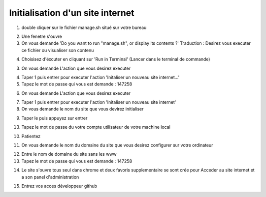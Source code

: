 Initialisation d'un site internet
=================================

1. double cliquer sur le fichier manage.sh situé sur votre bureau

.. image:: images/1-1.png











2. Une fenetre s'ouvre 

3. On vous demande 'Do you want to run "manage.sh", or display its contents ?'
   Traduction : Desirez vous executer ce fichier ou visualiser son contenu
   
.. image:: images/1-2.png
   
4. Choisisez d'éxcuter en cliquant sur 'Run in Terminal' (Lancer dans le terminal de commande)

.. image:: images/1-3.png

3. On vous demande L'action que vous desirez executer

.. image:: images/1-4.png

4. Taper 1 puis entrer pour executer l'action 'Initaliser un nouveau site internet...'

5. Tapez le mot de passe qui vous est demande : 147258

.. image:: images/1-5.png

6. On vous demande L'action que vous desirez executer

.. image:: images/1-6.png

7. Taper 1 puis entrer pour executer l'action 'Initaliser un nouveau site internet' 

8. On vous demande le nom du site que vous devirez initialiser

.. image:: images/1-7.png
 
9. Taper le puis appuyez sur entrer 

13. Tapez le mot de passe du votre compte utilisateur de votre machine local

.. image:: images/1-8.png

10. Patientez

.. image:: images/1-9.png
.. image:: images/1-10.png

11. On vous demande le nom du domaine du site que vous desirez configurer sur votre ordinateur

.. image:: images/1-11.png

12. Entre le nom de domaine du site sans les www

13. Tapez le mot de passe qui vous est demande : 147258

.. image:: images/1-12.png

14. Le site s'ouvre tous seul dans chrome et deux favoris supplementaire se sont crée pour 
    Acceder au site internet et a son panel d'administration
    
.. image:: images/1-13.png

15. Entrez vos acces développeur github